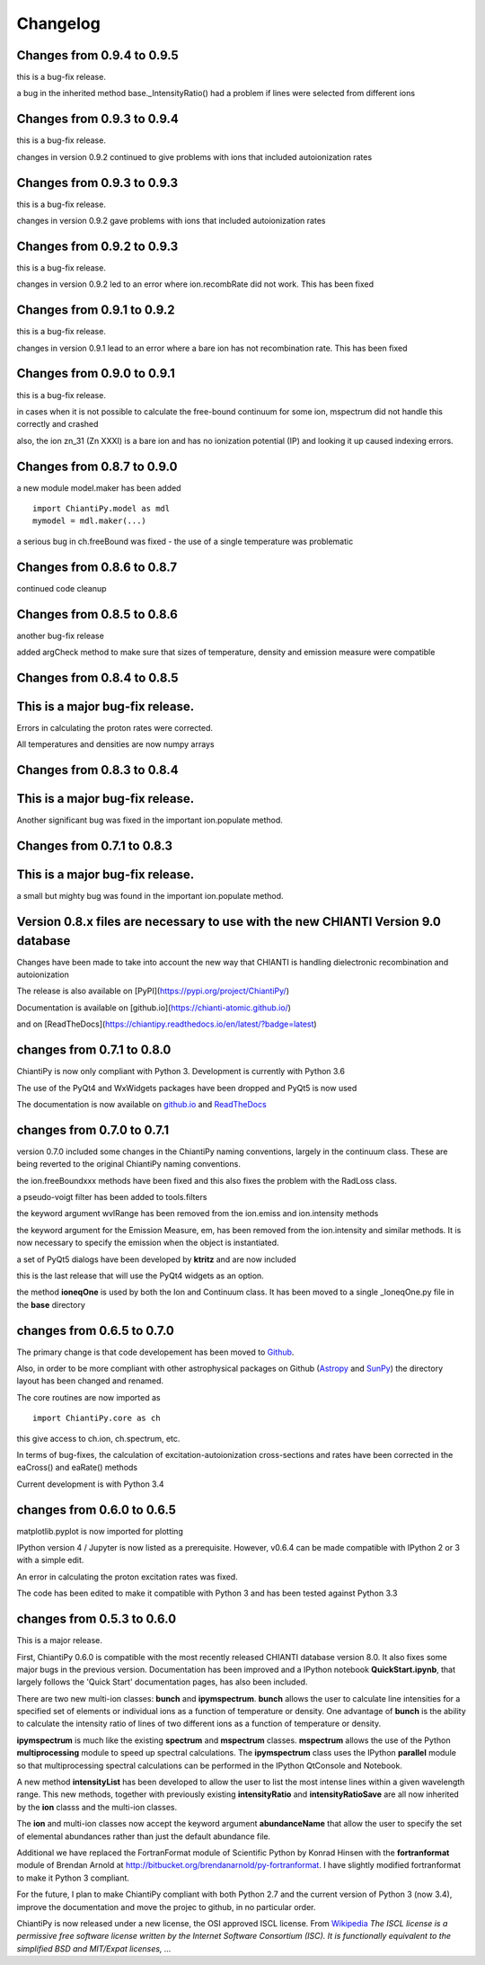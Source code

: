 ===========
Changelog
===========


Changes from 0.9.4 to 0.9.5
===========================

this is a bug-fix release.

a bug in the inherited method base._IntensityRatio() had a problem if lines were selected from different ions


Changes from 0.9.3 to 0.9.4
===========================

this is a bug-fix release.

changes in version 0.9.2 continued to give problems with ions that included autoionization rates


Changes from 0.9.3 to 0.9.3
===========================

this is a bug-fix release.

changes in version 0.9.2 gave problems with ions that included autoionization rates



Changes from 0.9.2 to 0.9.3
===========================

this is a bug-fix release.

changes in version 0.9.2 led to an error where ion.recombRate did not work.  This has been fixed


Changes from 0.9.1 to 0.9.2
===========================

this is a bug-fix release.

changes in version 0.9.1 lead to an error where a bare ion has not recombination rate.  This has been fixed


Changes from 0.9.0 to 0.9.1
===========================

this is a bug-fix release.

in cases when it is not possible to calculate the free-bound continuum for some ion, mspectrum did not handle this correctly and crashed

also, the ion zn_31 (Zn XXXI) is a bare ion and has no ionization potential (IP) and looking it up caused indexing errors.


Changes from 0.8.7 to 0.9.0
===========================

a new module model.maker has been added

::

  import ChiantiPy.model as mdl
  mymodel = mdl.maker(...)


a serious bug in ch.freeBound was fixed - the use of a single temperature was problematic

Changes from 0.8.6 to 0.8.7
===========================

continued code cleanup


Changes from 0.8.5 to 0.8.6
===========================

another bug-fix release

added argCheck method to make sure that sizes of temperature, density and emission measure were compatible

Changes from 0.8.4 to 0.8.5
===========================

This is a major bug-fix release.
================================

Errors in calculating the proton rates were corrected.

All temperatures and densities are now numpy arrays


Changes from 0.8.3 to 0.8.4
===========================

This is a major bug-fix release.
================================

Another significant bug was fixed in the important ion.populate method.


Changes from 0.7.1 to 0.8.3
===========================

This is a major bug-fix release.
================================

a small but mighty bug was found in the important ion.populate method.

Version 0.8.x files are necessary to use with the new CHIANTI Version 9.0 database
==================================================================================

Changes have been made to take into account the new way that CHIANTI is handling dielectronic recombination and autoionization

The release is also available on [PyPI](https://pypi.org/project/ChiantiPy/)

Documentation is available on [github.io](https://chianti-atomic.github.io/)

and on [ReadTheDocs](https://chiantipy.readthedocs.io/en/latest/?badge=latest)


changes from 0.7.1 to 0.8.0
===========================

ChiantiPy is now only compliant with Python 3.  Development is currently with Python 3.6

The use of the PyQt4 and WxWidgets packages have been dropped and PyQt5 is now used

The documentation is now available on github.io_ and ReadTheDocs_

.. _github.io:  https://chianti-atomic.github.io/

.. _ReadTheDocs:  https://chiantipy.readthedocs.io/en/latest/?badge=latest

changes from 0.7.0 to 0.7.1
===========================

version 0.7.0 included some changes in the ChiantiPy naming conventions, largely in the continuum class.  These are being reverted to the original ChiantiPy naming conventions.

the ion.freeBoundxxx methods have been fixed and this also fixes the problem with the RadLoss class.

a pseudo-voigt filter has been added to tools.filters

the keyword argument wvlRange has been removed from the ion.emiss and ion.intensity methods

the keyword argument for the Emission Measure, em, has been removed from the ion.intensity and similar methods.  It is now necessary to specify
the emission when the object is instantiated.

a set of PyQt5 dialogs have been developed by **ktritz** and are now included

this is the last release that will use the PyQt4 widgets as an option.

the method **ioneqOne** is used by both the Ion and Continuum class.  It has been moved to a single _IoneqOne.py file in the **base** directory


changes from 0.6.5 to 0.7.0
===========================

The primary change is that code developement has been moved to Github_.

.. _Github:  https://github.com/chianti-atomic/ChiantiPy

Also, in order to be more compliant with other astrophysical packages on Github (Astropy_ and SunPy_) the directory layout has been changed and renamed.


.. _Astropy:  https/github.com/astropy
.. _SunPy:  https://github.com/sunpy/sunpy

The core routines are now imported as

::

  import ChiantiPy.core as ch

this give access to ch.ion, ch.spectrum, etc.

In terms of bug-fixes, the calculation of excitation-autoionization cross-sections and rates have been corrected in the eaCross() and eaRate() methods

Current development is with Python 3.4

changes from 0.6.0 to 0.6.5
===========================

matplotlib.pyplot is now imported for plotting

IPython version 4 / Jupyter is now listed as a prerequisite.  However, v0.6.4 can be made compatible with IPython 2 or 3 with a simple edit.

An error in calculating the proton excitation rates was fixed.

The code has been edited to make it compatible with Python 3 and has been tested against Python 3.3

changes from 0.5.3 to 0.6.0
===========================

This is a major release.

First, ChiantiPy 0.6.0 is compatible with the most recently released CHIANTI database version 8.0.  It also fixes some major bugs in the previous version.  Documentation has been improved and a IPython notebook **QuickStart.ipynb**, that largely follows the 'Quick Start' documentation pages, has also been included.

There are two new multi-ion classes:  **bunch** and **ipymspectrum**.  **bunch** allows the user to calculate line intensities for a specified set of elements or individual ions as a function of temperature or density.  One advantage of **bunch** is the ability to calculate the intensity ratio of lines of two different ions as a function of temperature or density.

**ipymspectrum** is much like the existing **spectrum** and **mspectrum** classes.  **mspectrum** allows the use of the Python **multiprocessing** module to speed up spectral calculations.  The **ipymspectrum** class uses the IPython **parallel** module so that multiprocessing spectral calculations can be performed in the IPython QtConsole and Notebook.

A new method **intensityList** has been developed to allow the user to list the most intense lines within a given wavelength range.  This new methods, together with previously existing **intensityRatio** and **intensityRatioSave** are all now inherited by the **ion** classs and the  multi-ion classes.

The **ion** and multi-ion classes now accept the keyword argument **abundanceName** that allow the user to specify the set of elemental abundances rather than just the default abundance file.

Additional we have replaced the FortranFormat module of Scientific Python by Konrad Hinsen with the **fortranformat** module of Brendan Arnold at http://bitbucket.org/brendanarnold/py-fortranformat.  I have slightly modified fortranformat to make it Python 3 compliant.

For the future, I plan to make ChiantiPy compliant with both Python 2.7 and the current version of Python 3 (now 3.4), improve the documentation and move the projec to github, in no particular order.

ChiantiPy is now released under a new license, the OSI approved ISCL license.  From Wikipedia_ *The ISCL license is a permissive free software license written by the Internet Software Consortium (ISC). It is functionally equivalent to the simplified BSD and MIT/Expat licenses, ...*

.. _Wikipedia: https://en.wikipedia.org/w/index.php?title=ISC_license&oldid=664696993
